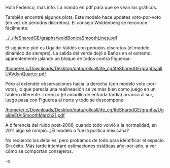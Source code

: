 #+OPTIONS: toc:nil

Hola Federico, más info. La mando en pdf para que se vean los gráficos. 

También encontré algunos plots. Este modelo hace updates voto-por-voto (en vez de periodos discretos). El consejo Woldenberg se reconoce fácilmente:

#+ATTR_LATEX: :width 7.5cm
[[../../ifeSharedGE/graphs/woldBonicaSmoothLines.pdf]]

El siguiente plot es Ugalde-Valdés con periodos discretos (el modelo dinámico de siempre). La salida del verde dejó a Baños en el extremo, aparentemente jalando un bloque de todos contra Figueroa:

#+ATTR_LATEX: :width 7.5cm
[[/home/eric/Downloads/Desktop/data/rollcall/ife_cg/ifeSharedGE/graphs/allUAVdynQuarter.pdf]]

Pero al extender observaciones hacia la derecha (con modelo voto-por-voto), lo que parecía una realineación se ve más bien como juego en un tablero diferente. Lorenzo (el amarillo de entrada tardía) arranca al sur, luego pasa con Figueroa al norte y todo se descompone:

#+ATTR_LATEX: :width 7.5cm
[[/home/eric/Downloads/Desktop/data/rollcall/ife_cg/ifeSharedGE/graphs/UgaldeEtAlSmoothMarch21.pdf]]

A diferencia del ruido post-2006, cuando todo volvió a la normalidad, en 2011 algo se rompió. ¿El modelo o fue la política mexicana? 

No recuerdo los detalles, pero probamos de todo para identificar el espacio. Sin éxito. Más tarde intentaré estimaciones estáticas año-por-año, a ver cómo se comportan consejeros. 

-e



